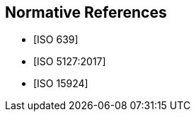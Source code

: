 
[bibliography]
== Normative References

* [[[ISO639,ISO 639]]]

* [[[ISO5127,ISO 5127:2017]]]

* [[[ISO15924,ISO 15924]]]
